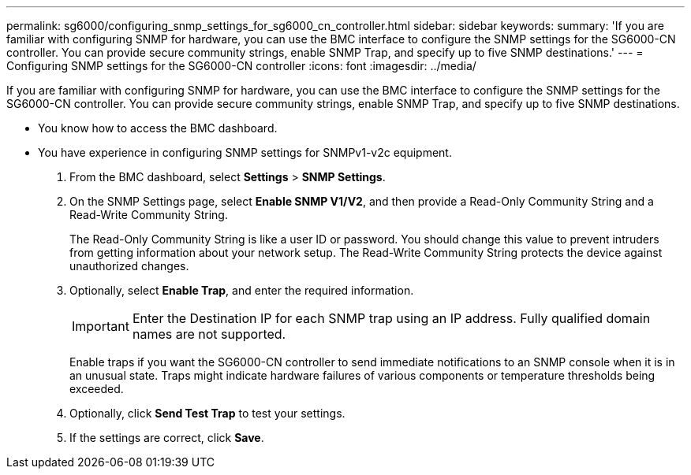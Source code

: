 ---
permalink: sg6000/configuring_snmp_settings_for_sg6000_cn_controller.html
sidebar: sidebar
keywords: 
summary: 'If you are familiar with configuring SNMP for hardware, you can use the BMC interface to configure the SNMP settings for the SG6000-CN controller. You can provide secure community strings, enable SNMP Trap, and specify up to five SNMP destinations.'
---
= Configuring SNMP settings for the SG6000-CN controller
:icons: font
:imagesdir: ../media/

[.lead]
If you are familiar with configuring SNMP for hardware, you can use the BMC interface to configure the SNMP settings for the SG6000-CN controller. You can provide secure community strings, enable SNMP Trap, and specify up to five SNMP destinations.

* You know how to access the BMC dashboard.
* You have experience in configuring SNMP settings for SNMPv1-v2c equipment.

. From the BMC dashboard, select *Settings* > *SNMP Settings*.
. On the SNMP Settings page, select *Enable SNMP V1/V2*, and then provide a Read-Only Community String and a Read-Write Community String.
+
The Read-Only Community String is like a user ID or password. You should change this value to prevent intruders from getting information about your network setup. The Read-Write Community String protects the device against unauthorized changes.

. Optionally, select *Enable Trap*, and enter the required information.
+
IMPORTANT: Enter the Destination IP for each SNMP trap using an IP address. Fully qualified domain names are not supported.
+
Enable traps if you want the SG6000-CN controller to send immediate notifications to an SNMP console when it is in an unusual state. Traps might indicate hardware failures of various components or temperature thresholds being exceeded.

. Optionally, click *Send Test Trap* to test your settings.
. If the settings are correct, click *Save*.

